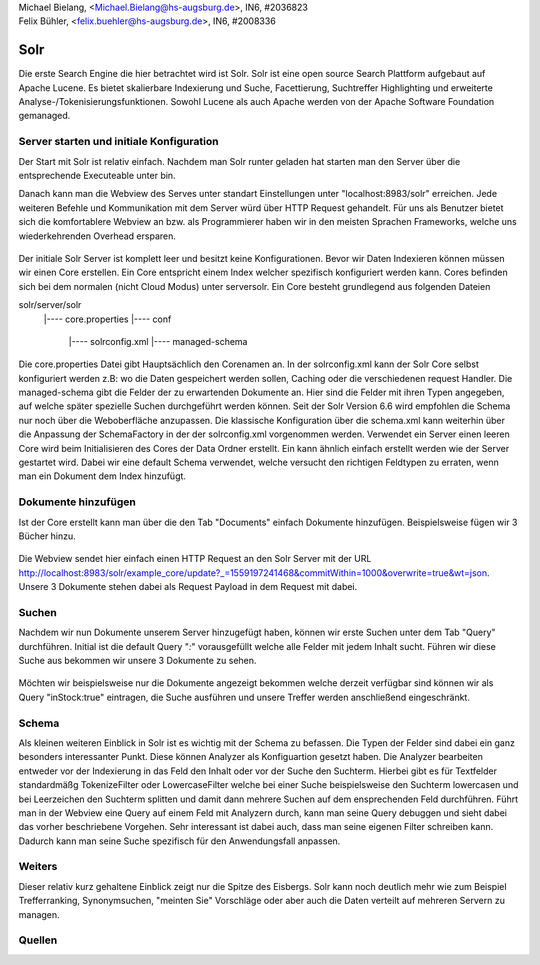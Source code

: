 | Michael Bielang, <Michael.Bielang@hs-augsburg.de>, IN6, #2036823
| Felix Bühler, <felix.buehler@hs-augsburg.de>, IN6, #2008336


Solr
====

Die erste Search Engine die hier betrachtet wird ist Solr. Solr ist eine open source Search Plattform aufgebaut auf Apache Lucene. Es bietet skalierbare Indexierung und Suche, Facettierung, Suchtreffer Highlighting und erweiterte Analyse-/Tokenisierungsfunktionen. Sowohl Lucene als auch Apache werden von der Apache Software Foundation gemanaged.

Server starten und initiale Konfiguration
-----------------------------------------

Der Start mit Solr ist relativ einfach. Nachdem man Solr runter geladen hat starten man den Server über die entsprechende Executeable unter \bin.

..  code-block::
	solr start

Danach kann man die Webview des Serves unter standart Einstellungen unter "localhost:8983/solr" erreichen. Jede weiteren Befehle und Kommunikation mit dem Server würd über HTTP Request gehandelt. Für uns als Benutzer bietet sich die komfortablere Webview an bzw. als Programmierer haben wir in den meisten Sprachen Frameworks, welche uns wiederkehrenden Overhead ersparen.

.. _figlabel:
.. figure:: ./img/solr_main.PNG
	
Der initiale Solr Server ist komplett leer und besitzt keine Konfigurationen. Bevor wir Daten Indexieren können müssen wir einen Core erstellen. Ein Core entspricht einem Index welcher spezifisch konfiguriert werden kann. Cores befinden sich bei dem normalen (nicht Cloud Modus) unter \server\solr. Ein Core besteht grundlegend aus folgenden Dateien 

solr/server/solr
			|---- core.properties
			|---- conf
					|---- solrconfig.xml
					|---- managed-schema
					
Die core.properties Datei gibt Hauptsächlich den Corenamen an. In der solrconfig.xml kann der Solr Core selbst konfiguriert werden z.B: wo die Daten gespeichert werden sollen, Caching oder die verschiedenen request Handler. Die managed-schema gibt die Felder der zu erwartenden Dokumente an. Hier sind die Felder mit ihren Typen angegeben, auf welche später spezielle Suchen durchgeführt werden können. Seit der Solr Version 6.6 wird empfohlen die Schema nur noch über die Weboberfläche anzupassen. Die klassische Konfiguration über die schema.xml kann weiterhin über die Anpassung der SchemaFactory in der der solrconfig.xml vorgenommen werden.  Verwendet ein Server einen leeren Core wird beim Initialisieren des Cores der Data Ordner erstellt. 
Ein kann ähnlich einfach erstellt werden wie der Server gestartet wird. Dabei wir eine default Schema verwendet, welche versucht den richtigen Feldtypen zu erraten, wenn man ein Dokument dem Index hinzufügt.

..  code-block::
	solr create -c example_core
	
Dokumente hinzufügen
--------------------
	
Ist der Core erstellt kann man über die den Tab "Documents" einfach Dokumente hinzufügen. Beispielsweise fügen wir 3 Bücher hinzu.

..  code-block:: json
	{"id":"0060248025","name":"Falling Up","inStock": true,"author": "Shel Silverstein"},
	{"id":"0679805273","name":"Oh, all the Places You'll Go","inStock": true,"author": "Dr. Seuss"},
	{"id":"0679805586","name":"Open source it all","inStock": false,"author": "Community"}
	
.. _figlabel:
.. figure:: ./img/solr_add_documents.PNG
	
Die Webview sendet hier einfach einen HTTP Request an den Solr Server mit der URL http://localhost:8983/solr/example_core/update?_=1559197241468&commitWithin=1000&overwrite=true&wt=json. Unsere 3 Dokumente stehen dabei als Request Payload in dem Request mit dabei. 

Suchen
------

Nachdem wir nun Dokumente unserem Server hinzugefügt haben, können wir erste Suchen unter dem Tab "Query" durchführen. Initial ist die default Query "*:*" vorausgefüllt welche alle Felder mit jedem Inhalt sucht. Führen wir diese Suche aus bekommen wir unsere 3 Dokumente zu sehen.

.. _figlabel:
.. figure:: ./img/solr_query.PNG

Möchten wir beispielsweise nur die Dokumente angezeigt bekommen welche derzeit verfügbar sind können wir als Query "inStock:true" eintragen, die Suche ausführen und unsere Treffer werden anschließend eingeschränkt.


Schema
------

Als kleinen weiteren Einblick in Solr ist es wichtig mit der Schema zu befassen. Die Typen der Felder sind dabei ein ganz besonders interessanter Punkt. Diese können Analyzer als Konfiguartion gesetzt haben. Die Analyzer bearbeiten entweder vor der Indexierung in das Feld den Inhalt oder vor der Suche den Suchterm. Hierbei gibt es für Textfelder standardmäßg TokenizeFilter oder LowercaseFilter welche bei einer Suche beispielsweise den Suchterm lowercasen und bei Leerzeichen den Suchterm splitten und damit dann mehrere Suchen auf dem ensprechenden Feld durchführen. Führt man in der Webview eine Query auf einem Feld mit Analyzern durch, kann man seine Query debuggen und sieht dabei das vorher beschriebene Vorgehen. Sehr interessant ist dabei auch, dass man seine eigenen Filter schreiben kann. Dadurch kann man seine Suche spezifisch für den Anwendungsfall anpassen.


Weiters
-------

Dieser relativ kurz gehaltene Einblick zeigt nur die Spitze des Eisbergs. Solr kann noch deutlich mehr wie zum Beispiel Trefferranking, Synonymsuchen, "meinten Sie" Vorschläge oder aber auch die Daten verteilt auf mehreren Servern zu managen. 

Quellen
-------
..  solr quick overview
	https://lucene.apache.org/solr/guide/7_7/